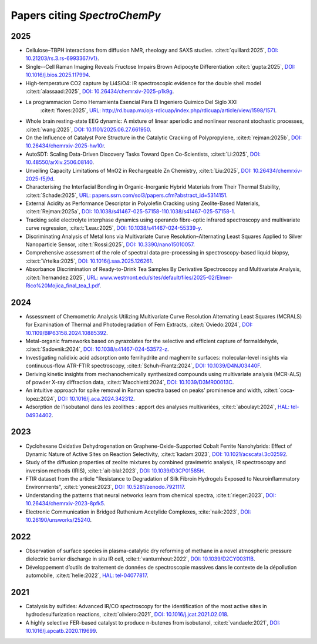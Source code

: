 .. _papers:

****************************************
Papers citing `SpectroChemPy`
****************************************

2025
====

- Cellulose–TBPH interactions from diffusion NMR, rheology and SAXS studies.
  :cite:t:`quillard:2025`, `DOI: 10.21203/rs.3.rs-6993367/v1} <https://doi.org/10.21203/rs.3.rs-6993367/v1}>`__.

- Single--Cell Raman Imaging Reveals Fructose Impairs Brown Adipocyte Differentiation
  :cite:t:`gupta:2025`, `DOI: 10.1016/j.bios.2025.117994 <https://doi.org/10.1016/j.bios.2025.117994>`__.

- High-temperature CO2 capture by Li4SiO4: IR spectroscopic evidence for the double shell model
  :cite:t:`alassaad:2025`, `DOI: 10.26434/chemrxiv-2025-p1k9g <https://doi.org/10.26434/chemrxiv-2025-p1k9g>`__.

- La programmacion Como Herramienta Esencial Para El Ingeniero Quimico Del Siglo XXI
    :cite:t:`flores:2025`, `URL: http://rd.buap.mx/ojs-rdicuap/index.php/rdicuap/article/view/1598/1571 <http://rd.buap.mx/ojs-rdicuap/index.php/rdicuap/article/view/1598/1571>`__.

- Whole brain resting-state EEG dynamic: A mixture of linear aperiodic and nonlinear resonant stochastic processes,
  :cite:t:`wang:2025`, `DOI: 10.1101/2025.06.27.661950 <https://doi.org/10.1101/2025.06.27.661950>`__.

- On the Influence of Catalyst Pore Structure in the Catalytic Cracking of Polypropylene,
  :cite:t:`rejman:2025b`, `DOI: 10.26434/chemrxiv-2025-hw10r <https://doi.org/10.26434/chemrxiv-2025-hw10r>`__.

- AutoSDT: Scaling Data-Driven Discovery Tasks Toward Open Co-Scientists,
  :cite:t:`Li:2025`, `DOI: 10.48550/arXiv.2506.08140 <https://doi.org/10.48550/arXiv.2506.08140>`__.

- Unveiling Capacity Limitations of MnO2 in Rechargeable Zn Chemistry,
  :cite:t:`Liu:2025`, `DOI: 10.26434/chemrxiv-2025-f5j9d <https://doi.org/10.26434/chemrxiv-2025-f5j9d>`__.

- Characterising the Interfacial Bonding in Organic-Inorganic Hybrid Materials from Their Thermal Stability,
  :cite:t:`Schade:2025`, `URL: papers.ssrn.com/sol3/papers.cfm?abstract_id=5314151 <https://papers.ssrn.com/sol3/papers.cfm?abstract_id=5314151>`__.

- External Acidity as Performance Descriptor in Polyolefin Cracking using Zeolite-Based Materials,
  :cite:t:`Rejman:2025a`, `DOI: 10.1038/s41467-025-57158-110.1038/s41467-025-57158-1 <https://doi.org/10.1038/s41467-025-57158-1>`__.

- Tracking solid electrolyte interphase dynamics using operando fibre-optic infrared spectroscopy and multivariate curve regression,
  :cite:t:`Leau:2025`, `DOI: 10.1038/s41467-024-55339-y <https://doi.org/10.1038/s41467-024-55339-y>`__.

- Discriminating Analysis of Metal Ions via Multivariate Curve Resolution–Alternating Least Squares Applied to Silver Nanoparticle Sensor,
  :cite:t:`Rossi:2025`, `DOI: 10.3390/nano15010057 <https://doi.org/10.3390/nano15010057>`__.

- Comprehensive assessment of the role of spectral data pre-processing in spectroscopy-based liquid biopsy,
  :cite:t:`Vrtelka:2025`, `DOI: 10.1016/j.saa.2025.126261 <https://doi.org/10.1016/j.saa.2025.126261>`__.

- Absorbance Discrimination of Ready-to-Drink Tea Samples By Derivative Spectroscopy and Multivariate Analysis,
  :cite:t:`hernandez:2025`, `URL: www.westmont.edu/sites/default/files/2025-02/Elmer-Rico%20Mojica_final_tea_1.pdf <https://www.westmont.edu/sites/default/files/2025-02/Elmer-Rico%20Mojica_final_tea_1.pdf>`__.

2024
====

- Assessment of Chemometric Analysis Utilizing Multivariate Curve Resolution Alternating Least Squares (MCRALS) for Examination of Thermal and Photodegradation of Fern Extracts,
  :cite:t:`Oviedo:2024`, `DOI: 10.1109/BIP63158.2024.10885392 <https://doi.org/10.1109/BIP63158.2024.10885392>`__.

- Metal-organic frameworks based on pyrazolates for the selective and efficient capture of formaldehyde,
  :cite:t:`Sadovnik:2024`, `DOI: 10.1038/s41467-024-53572-z <https://doi.org/10.1038/s41467-024-53572-z>`__.

- Investigating nalidixic acid adsorption onto ferrihydrite and maghemite surfaces: molecular-level insights via
  continuous-flow ATR-FTIR spectroscopy,
  :cite:t:`Schuh-Frantz:2024`, `DOI: 10.1039/D4NJ03440F <http://dx.doi.org/10.1039/D4NJ03440F>`__.

- Deriving kinetic insights from mechanochemically synthesized compounds using multivariate analysis (MCR-ALS) of powder
  X-ray diffraction data,
  :cite:t:`Macchietti:2024`, `DOI: 10.1039/D3MR00013C <http://dx.doi.org/10.1039/D3MR00013C>`__.

- An intuitive approach for spike removal in Raman spectra based on peaks’ prominence and width,
  :cite:t:`coca-lopez:2024`, `DOI: 10.1016/j.aca.2024.342312 <https://doi.org/10.1016/j.aca.2024.342312>`__.

- Adsοrptiοn de l'isοbutanοl dans les zeοlithes : appοrt des analyses multivariées,
  :cite:t:`aboulayt:2024`, `HAL: tel-04934402 <https://theses.hal.science/tel-04934402>`__.

2023
====

- Cyclohexane Oxidative Dehydrogenation on Graphene-Oxide-Supported Cobalt Ferrite
  Nanohybrids: Effect of Dynamic Nature of Active Sites on Reaction Selectivity,
  :cite:t:`kadam:2023`, `DOI: 10.1021/acscatal.3c02592 <https://doi.org/10.1021/acscatal.3c02592>`__.

- Study of the diffusion properties of zeolite mixtures by combined gravimetric
  analysis, IR spectroscopy and inversion methods (IRIS),
  :cite:t:`ait-blal:2023`, `DOI: 10.1039/D3CP01585H <http://dx.doi.org/10.1039/D3CP01585H>`__.

- FTIR dataset from the article "Resistance to
  Degradation of Silk Fibroin Hydrogels Exposed to Neuroinflammatory Environments",
  :cite:t:`yonesi:2023`, `DOI: 10.5281/zenodo.7921117 <https://doi.org/10.5281/zenodo.7921117>`__.

- Understanding the patterns that neural networks learn from chemical spectra,
  :cite:t:`rieger:2023`, `DOI: 10.26434/chemrxiv-2023-8pfk5 <https://dx.doi.org/10.26434/chemrxiv-2023-8pfk5>`__.

- Electronic Communication in Bridged Ruthenium Acetylide Complexes,
  :cite:`naik:2023`, `DOI: 10.26190/unsworks/25240 <https://dx.doi.org/10.26190/unsworks/25240>`__.

2022
====

- Observation of surface species in plasma-catalytic dry reforming of methane in a novel atmospheric pressure dielectric
  barrier discharge in situ IR cell,
  :cite:t:`vanturnhout:2022`, `DOI: 10.1039/D2CY00311B <https://dx.doi.org/10.1039/D2CY00311B>`__.

- Développement d’outils de traitement de données de spectroscopie massives dans le contexte de la dépollution
  automobile,
  :cite:t:`helie:2022`, `HAL: tel-04077817 <https://theses.hal.science/tel-04077817>`__.

2021
====

- Catalysis by sulfides: Advanced IR/CO spectroscopy for the identification of the most active sites in
  hydrodesulfurization reactions,
  :cite:t:`oliviero:2021`, `DOI: 10.1016/j.jcat.2021.02.018 <https://dx.doi.org/10.1016/j.jcat.2021.02.018>`__.

- A highly selective FER-based catalyst to produce n-butenes from isobutanol,
  :cite:t:`vandaele:2021`, `DOI: 10.1016/j.apcatb.2020.119699 <https://dx.doi.org/10.1016/j.apcatb.2020.119699>`__.
